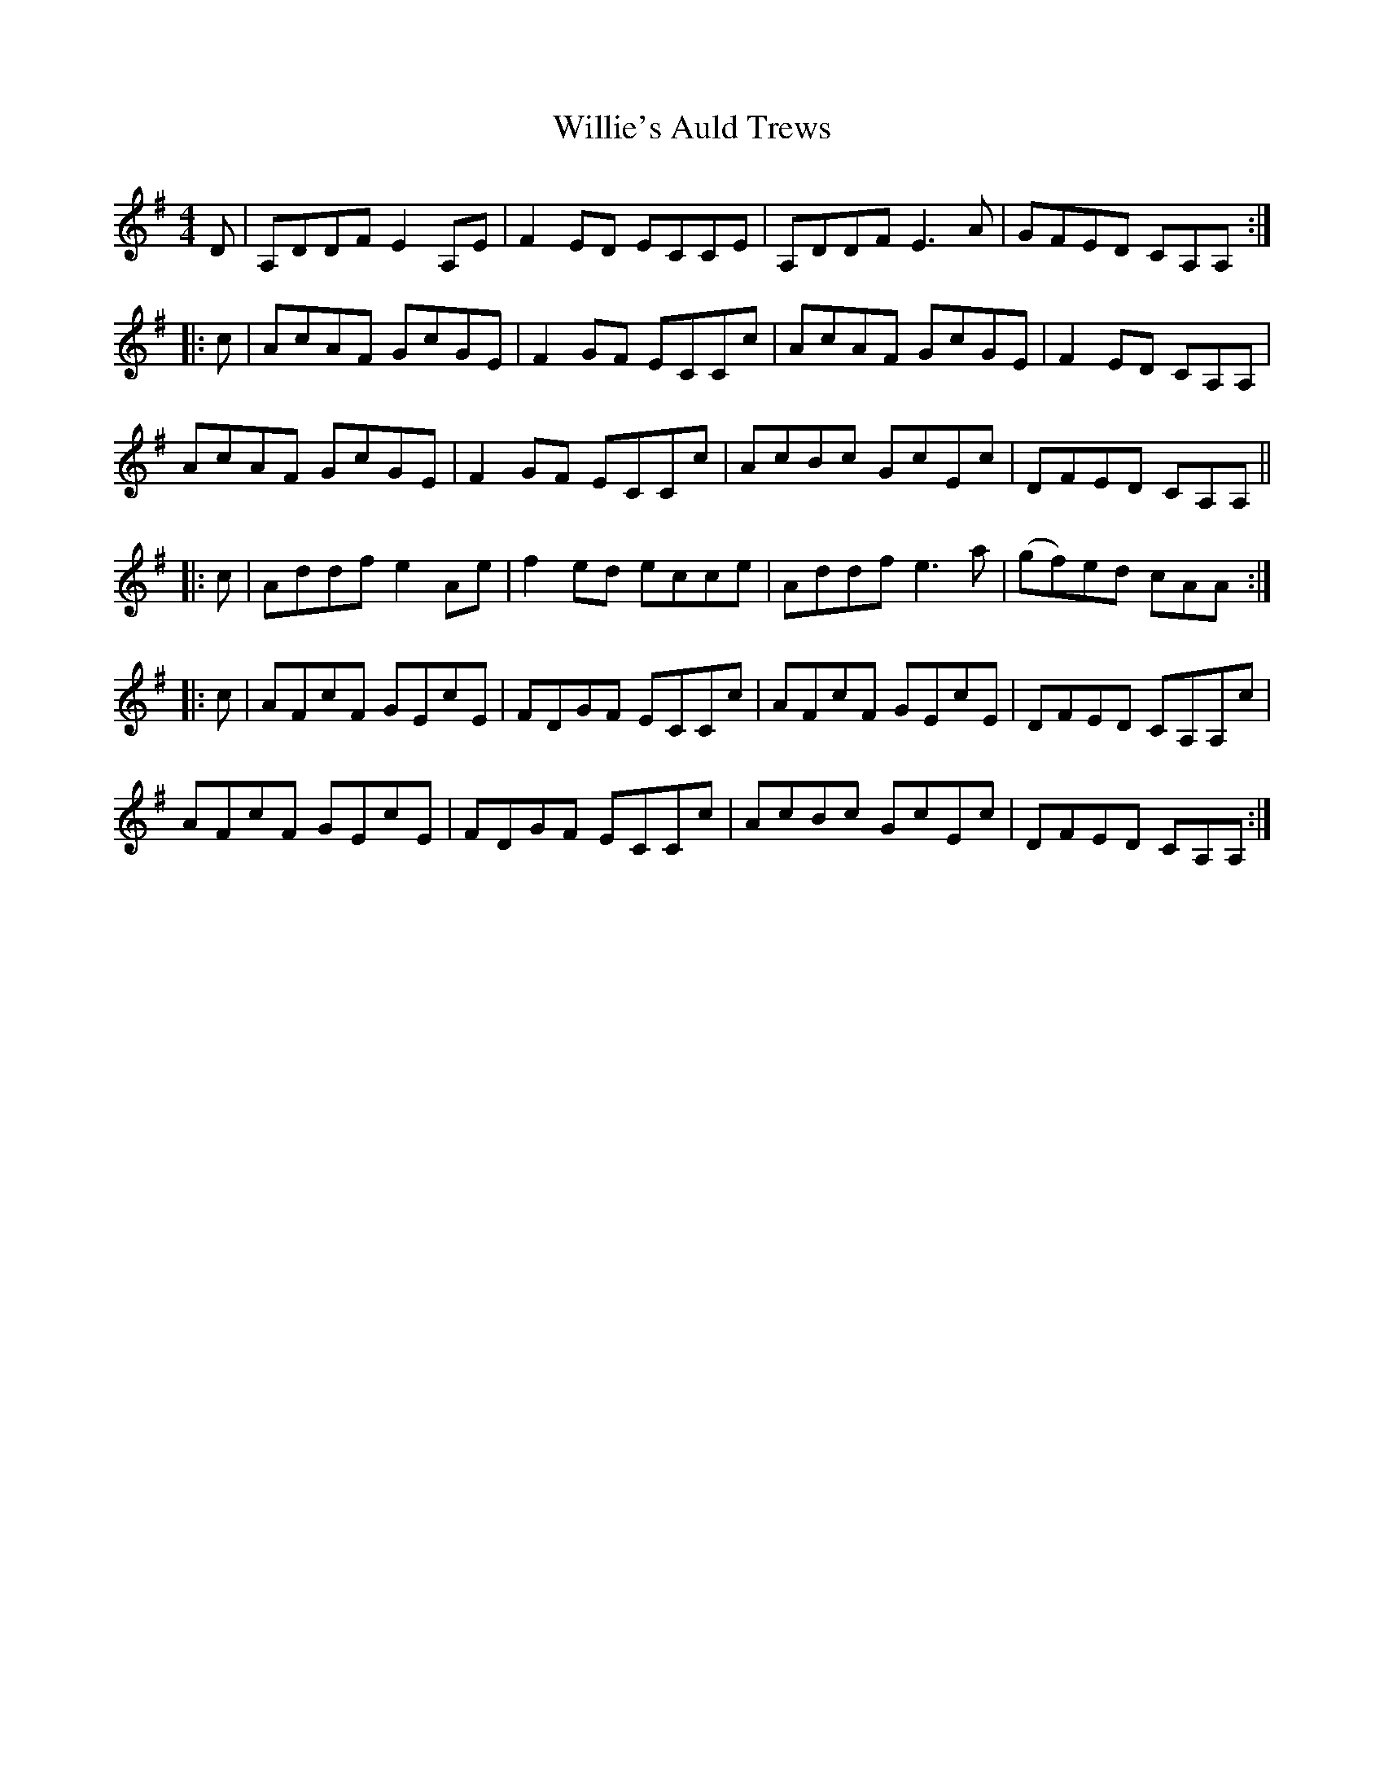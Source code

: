 X: 42993
T: Willie's Auld Trews
R: strathspey
M: 4/4
K: Eminor
D|A,DDF E2 A,E|F2 ED ECCE|A,DDF E3A|GFED CA,A,:|
|:c|AcAF GcGE|F2GF ECCc|AcAF GcGE|F2 ED CA,A,|
AcAF GcGE|F2GF ECCc|AcBc GcEc|DFED CA,A,||
|:c|Addf e2 Ae|f2ed ecce|Addf e3a|(gf)ed cAA:|
|:c|AFcF GEcE|FDGF ECCc|AFcF GEcE|DFED CA,A,c|
AFcF GEcE|FDGF ECCc|AcBc GcEc|DFED CA,A,:|

